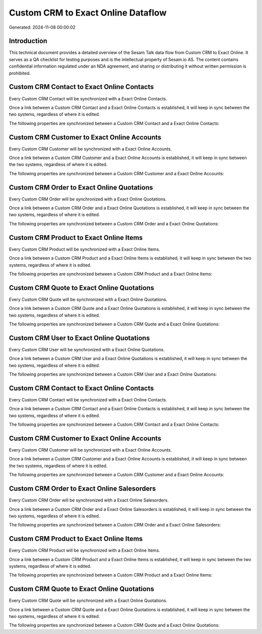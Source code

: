 ===================================
Custom CRM to Exact Online Dataflow
===================================

Generated: 2024-11-08 00:00:02

Introduction
------------

This technical document provides a detailed overview of the Sesam Talk data flow from Custom CRM to Exact Online. It serves as a QA checklist for testing purposes and is the intellectual property of Sesam.io AS. The content contains confidential information regulated under an NDA agreement, and sharing or distributing it without written permission is prohibited.

Custom CRM Contact to Exact Online Contacts
-------------------------------------------
Every Custom CRM Contact will be synchronized with a Exact Online Contacts.

Once a link between a Custom CRM Contact and a Exact Online Contacts is established, it will keep in sync between the two systems, regardless of where it is edited.

The following properties are synchronized between a Custom CRM Contact and a Exact Online Contacts:

.. list-table::
   :header-rows: 1

   * - Custom CRM Contact Property
     - Exact Online Contacts Property
     - Exact Online Data Type


Custom CRM Customer to Exact Online Accounts
--------------------------------------------
Every Custom CRM Customer will be synchronized with a Exact Online Accounts.

Once a link between a Custom CRM Customer and a Exact Online Accounts is established, it will keep in sync between the two systems, regardless of where it is edited.

The following properties are synchronized between a Custom CRM Customer and a Exact Online Accounts:

.. list-table::
   :header-rows: 1

   * - Custom CRM Customer Property
     - Exact Online Accounts Property
     - Exact Online Data Type


Custom CRM Order to Exact Online Quotations
-------------------------------------------
Every Custom CRM Order will be synchronized with a Exact Online Quotations.

Once a link between a Custom CRM Order and a Exact Online Quotations is established, it will keep in sync between the two systems, regardless of where it is edited.

The following properties are synchronized between a Custom CRM Order and a Exact Online Quotations:

.. list-table::
   :header-rows: 1

   * - Custom CRM Order Property
     - Exact Online Quotations Property
     - Exact Online Data Type


Custom CRM Product to Exact Online Items
----------------------------------------
Every Custom CRM Product will be synchronized with a Exact Online Items.

Once a link between a Custom CRM Product and a Exact Online Items is established, it will keep in sync between the two systems, regardless of where it is edited.

The following properties are synchronized between a Custom CRM Product and a Exact Online Items:

.. list-table::
   :header-rows: 1

   * - Custom CRM Product Property
     - Exact Online Items Property
     - Exact Online Data Type


Custom CRM Quote to Exact Online Quotations
-------------------------------------------
Every Custom CRM Quote will be synchronized with a Exact Online Quotations.

Once a link between a Custom CRM Quote and a Exact Online Quotations is established, it will keep in sync between the two systems, regardless of where it is edited.

The following properties are synchronized between a Custom CRM Quote and a Exact Online Quotations:

.. list-table::
   :header-rows: 1

   * - Custom CRM Quote Property
     - Exact Online Quotations Property
     - Exact Online Data Type


Custom CRM User to Exact Online Quotations
------------------------------------------
Every Custom CRM User will be synchronized with a Exact Online Quotations.

Once a link between a Custom CRM User and a Exact Online Quotations is established, it will keep in sync between the two systems, regardless of where it is edited.

The following properties are synchronized between a Custom CRM User and a Exact Online Quotations:

.. list-table::
   :header-rows: 1

   * - Custom CRM User Property
     - Exact Online Quotations Property
     - Exact Online Data Type


Custom CRM Contact to Exact Online Contacts
-------------------------------------------
Every Custom CRM Contact will be synchronized with a Exact Online Contacts.

Once a link between a Custom CRM Contact and a Exact Online Contacts is established, it will keep in sync between the two systems, regardless of where it is edited.

The following properties are synchronized between a Custom CRM Contact and a Exact Online Contacts:

.. list-table::
   :header-rows: 1

   * - Custom CRM Contact Property
     - Exact Online Contacts Property
     - Exact Online Data Type


Custom CRM Customer to Exact Online Accounts
--------------------------------------------
Every Custom CRM Customer will be synchronized with a Exact Online Accounts.

Once a link between a Custom CRM Customer and a Exact Online Accounts is established, it will keep in sync between the two systems, regardless of where it is edited.

The following properties are synchronized between a Custom CRM Customer and a Exact Online Accounts:

.. list-table::
   :header-rows: 1

   * - Custom CRM Customer Property
     - Exact Online Accounts Property
     - Exact Online Data Type


Custom CRM Order to Exact Online Salesorders
--------------------------------------------
Every Custom CRM Order will be synchronized with a Exact Online Salesorders.

Once a link between a Custom CRM Order and a Exact Online Salesorders is established, it will keep in sync between the two systems, regardless of where it is edited.

The following properties are synchronized between a Custom CRM Order and a Exact Online Salesorders:

.. list-table::
   :header-rows: 1

   * - Custom CRM Order Property
     - Exact Online Salesorders Property
     - Exact Online Data Type


Custom CRM Product to Exact Online Items
----------------------------------------
Every Custom CRM Product will be synchronized with a Exact Online Items.

Once a link between a Custom CRM Product and a Exact Online Items is established, it will keep in sync between the two systems, regardless of where it is edited.

The following properties are synchronized between a Custom CRM Product and a Exact Online Items:

.. list-table::
   :header-rows: 1

   * - Custom CRM Product Property
     - Exact Online Items Property
     - Exact Online Data Type


Custom CRM Quote to Exact Online Quotations
-------------------------------------------
Every Custom CRM Quote will be synchronized with a Exact Online Quotations.

Once a link between a Custom CRM Quote and a Exact Online Quotations is established, it will keep in sync between the two systems, regardless of where it is edited.

The following properties are synchronized between a Custom CRM Quote and a Exact Online Quotations:

.. list-table::
   :header-rows: 1

   * - Custom CRM Quote Property
     - Exact Online Quotations Property
     - Exact Online Data Type

